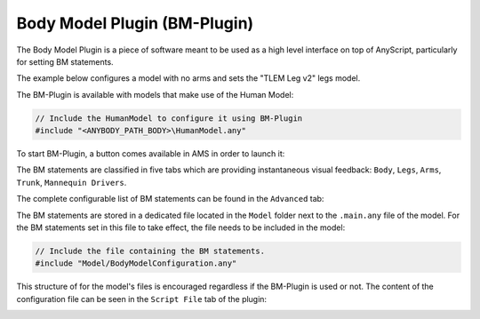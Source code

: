 Body Model Plugin (BM-Plugin)
=============================

The Body Model Plugin is a piece of software meant to be used as a
high level interface on top of AnyScript, particularly for setting
BM statements. 

The example below configures a model with no arms and sets the
"TLEM Leg v2" legs model.

.. image:: /_static/bm_plugin_1.png
    :width: 500
    :align: center

The BM-Plugin is available with models that make use of the
Human Model:

.. code-block:: AnyScriptDoc

    // Include the HumanModel to configure it using BM-Plugin
    #include "<ANYBODY_PATH_BODY>\HumanModel.any"

To start BM-Plugin, a button comes available in AMS in order to
launch it:

.. image:: /_static/bm_plugin_2.png
    :width: 700
    :align: center

The BM statements are classified in five tabs which are providing
instantaneous visual feedback: ``Body``, ``Legs``, ``Arms``,
``Trunk``, ``Mannequin Drivers``.

The complete configurable list of BM statements can be found in the
``Advanced`` tab:

.. image:: /_static/bm_plugin_3.png
    :width: 500
    :align: center

The BM statements are stored in a dedicated file located in the
``Model`` folder next to the ``.main.any`` file of the model.
For the BM statements set in this file to take effect, the file
needs to be included in the model:

.. code-block:: AnyScriptDoc

    // Include the file containing the BM statements. 
    #include "Model/BodyModelConfiguration.any"

This structure of for the model's files is encouraged regardless
if the BM-Plugin is used or not. The content of the configuration
file can be seen in the ``Script File`` tab of the plugin:

.. image:: /_static/bm_plugin_4.png
    :width: 500
    :align: center


